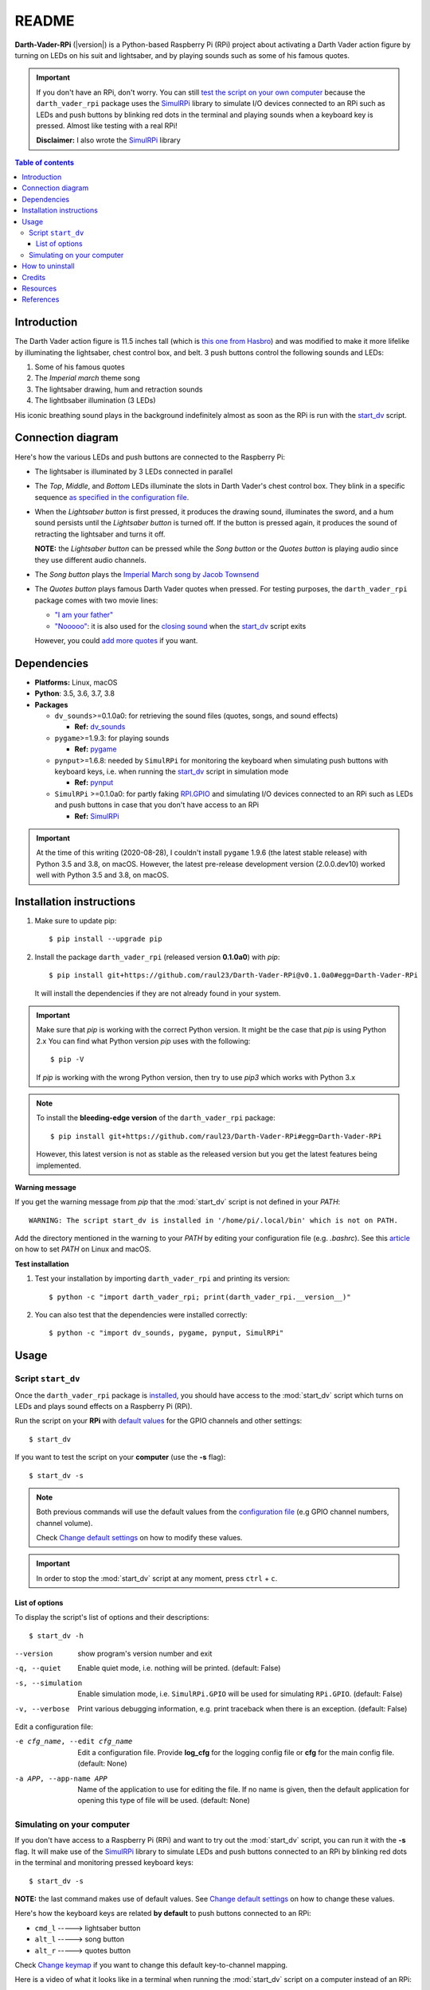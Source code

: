 ======
README
======
.. raw:: html

   <p align="center"><img src="https://raw.githubusercontent.com/raul23/Darth-Vader-RPi/master/docs/_static/images/Darth_Vader_RPi_logo.png">
   </p>

.. image:: https://readthedocs.org/projects/darth-vader-rpi/badge/?version=latest
   :target: https://darth-vader-rpi.readthedocs.io/en/latest/?badge=latest
   :alt: Documentation Status

.. image:: https://travis-ci.org/raul23/Darth-Vader-RPi.svg?branch=master
   :target: https://travis-ci.org/raul23/Darth-Vader-RPi
   :alt: Build Status

**Darth-Vader-RPi** (|version|) is a Python-based Raspberry Pi (RPi) project about
activating a Darth Vader action figure by turning on LEDs on his suit and
lightsaber, and by playing sounds such as some of his famous quotes.

.. important::

   If you don't have an RPi, don't worry. You can still
   `test the script on your own computer`_ because the
   ``darth_vader_rpi`` package uses the `SimulRPi`_ library to simulate I/O
   devices connected to an RPi such as LEDs and push buttons by blinking red
   dots in the terminal and playing sounds when a keyboard key is pressed.
   Almost like testing with a real RPi!

   **Disclaimer:** I also wrote the `SimulRPi`_ library

.. contents:: **Table of contents**
   :depth: 3
   :local:

Introduction
============
The Darth Vader action figure is 11.5 inches tall (which is
`this one from Hasbro`_) and was modified to make it more lifelike by
illuminating the lightsaber, chest control box, and belt. 3 push buttons
control the following sounds and LEDs:

#. Some of his famous quotes
#. The *Imperial march* theme song
#. The lightsaber drawing, hum and retraction sounds
#. The lightbsaber illumination (3 LEDs)

His iconic breathing sound plays in the background indefinitely almost as soon
as the RPi is run with the `start_dv`_ script.

.. raw:: html

   <div align="center">
   <a href="https://www.youtube.com/embed/P631S1k1h_0"><img src="https://img.youtube.com/vi/P631S1k1h_0/0.jpg" alt="Darth Vader action figure activated"></a>
   <p><b>Click on the above image for the full video to see the LEDs turning on
   and hear the different sounds produced by pressing the push buttons</b></p>
   </div>

Connection diagram
==================
Here's how the various LEDs and push buttons are connected to the Raspberry Pi:

.. raw:: html

   <div align="center">
   <img src="https://raw.githubusercontent.com/raul23/images/master/Darth-Vader-RPi/schematics.png"/>
   </div>

* The lightsaber is illuminated by 3 LEDs connected in parallel
* The *Top*, *Middle*, and *Bottom* LEDs illuminate the slots in Darth Vader's
  chest control box. They blink in a specific sequence
  `as specified in the configuration file`_.
* When the *Lightsaber button* is first pressed, it produces the drawing sound,
  illuminates the sword, and a hum sound persists until the *Lightsaber button*
  is turned off. If the button is pressed again, it produces the sound of
  retracting the lightsaber and turns it off.

  **NOTE:** the *Lightsaber button* can be pressed while the *Song button* or
  the *Quotes button* is playing audio since they use different audio channels.
* The *Song button* plays the `Imperial March song by Jacob Townsend`_
* The *Quotes button* plays famous Darth Vader quotes when pressed. For
  testing purposes, the ``darth_vader_rpi`` package comes with two movie lines:

  * `"I am your father"`_
  * `"Nooooo"`_: it is also used for the `closing sound`_ when the
    `start_dv`_ script exits

  However, you could `add more quotes`_ if you want.

Dependencies
============
* **Platforms:** Linux, macOS
* **Python**: 3.5, 3.6, 3.7, 3.8
* **Packages**

  * ``dv_sounds``>=0.1.0a0: for retrieving the sound files (quotes, songs, and
    sound effects)

    - **Ref:** `dv_sounds`_
  * ``pygame``>=1.9.3: for playing sounds

    - **Ref:** `pygame`_
  * ``pynput``>=1.6.8: needed by ``SimulRPi`` for monitoring the keyboard when
    simulating push buttons with keyboard keys, i.e. when running the
    `start_dv`_ script in simulation mode

    - **Ref:** `pynput`_
  * ``SimulRPi`` >=0.1.0a0: for partly faking `RPI.GPIO`_ and simulating I/O
    devices connected to an RPi such as LEDs and push buttons in case that you
    don't have access to an RPi

    - **Ref:** `SimulRPi`_

.. important::

   At the time of this writing (2020-08-28), I couldn't install ``pygame``
   1.9.6 (the latest stable release) with Python 3.5 and 3.8, on macOS.
   However, the latest pre-release development version (2.0.0.dev10) worked
   well with Python 3.5 and 3.8, on macOS.

.. _installation-instructions-label:

Installation instructions
=========================
.. TODO: IMPORTANT modify SimulRPi in requirements.txt to point to pypi
.. highlight:: none

1. Make sure to update pip::

   $ pip install --upgrade pip

2. Install the package ``darth_vader_rpi`` (released version **0.1.0a0**) with
   *pip*::

   $ pip install git+https://github.com/raul23/Darth-Vader-RPi@v0.1.0a0#egg=Darth-Vader-RPi

   It will install the dependencies if they are not already found in your system.

.. important::

   Make sure that *pip* is working with the correct Python version. It might be
   the case that *pip* is using Python 2.x You can find what Python version
   *pip* uses with the following::

      $ pip -V

   If *pip* is working with the wrong Python version, then try to use *pip3*
   which works with Python 3.x

.. note::

   To install the **bleeding-edge version** of the ``darth_vader_rpi`` package::

      $ pip install git+https://github.com/raul23/Darth-Vader-RPi#egg=Darth-Vader-RPi

   However, this latest version is not as stable as the released version but you
   get the latest features being implemented.

**Warning message**

If you get the warning message from *pip* that the :mod:`start_dv` script is
not defined in your *PATH*::

      WARNING: The script start_dv is installed in '/home/pi/.local/bin' which is not on PATH.

Add the directory mentioned in the warning to your *PATH* by editing your
configuration file (e.g. *.bashrc*). See this `article`_ on how to set *PATH*
on Linux and macOS.

**Test installation**

1. Test your installation by importing ``darth_vader_rpi`` and printing its version::

   $ python -c "import darth_vader_rpi; print(darth_vader_rpi.__version__)"

2. You can also test that the dependencies were installed correctly::

   $ python -c "import dv_sounds, pygame, pynput, SimulRPi"

Usage
=====
Script ``start_dv``
-------------------
Once the ``darth_vader_rpi`` package is `installed`_, you should have access to
the :mod:`start_dv` script which turns on LEDs and plays sound effects on a
Raspberry Pi (RPi).

Run the script on your **RPi** with `default values`_ for the GPIO channels
and other settings::

   $ start_dv

If you want to test the script on your **computer** (use the **-s** flag)::

   $ start_dv -s

.. note::

   Both previous commands will use the default values from the
   `configuration file`_ (e.g GPIO channel numbers, channel volume).

   Check `Change default settings`_ on how to modify these values.

.. important::

   In order to stop the :mod:`start_dv` script at any moment, press
   ``ctrl`` + ``c``.

List of options
^^^^^^^^^^^^^^^
To display the script's list of options and their descriptions::

   $ start_dv -h

--version            show program's version number and exit
-q, --quiet          Enable quiet mode, i.e. nothing will be printed.
                     (default: False)
-s, --simulation     Enable simulation mode, i.e. ``SimulRPi.GPIO`` will be
                     used for simulating ``RPi.GPIO``. (default: False)
-v, --verbose        Print various debugging information, e.g. print
                     traceback when there is an exception. (default: False)

Edit a configuration file:

-e cfg_name, --edit cfg_name   Edit a configuration file. Provide **log_cfg**
                               for the logging config file or **cfg** for the
                               main config file. (default: None)

-a APP, --app-name APP   Name of the application to use for editing the file.
                         If no name is given, then the default application for
                         opening this type of file will be used. (default:
                         None)


Simulating on your computer
---------------------------
If you don't have access to a Raspberry Pi (RPi) and want to try out the
:mod:`start_dv` script, you can run it with the **-s** flag. It will make use
of the `SimulRPi`_ library to simulate LEDs and push buttons connected to an
RPi by blinking red dots in the terminal and monitoring pressed keyboard keys::

   $ start_dv -s

**NOTE:** the last command makes use of default values. See
`Change default settings`_ on how to change these values.

Here's how the keyboard keys are related **by default** to push buttons
connected to an RPi:

* ``cmd_l``   -----> lightsaber button
* ``alt_l``   -----> song button
* ``alt_r``  -----> quotes button

Check `Change keymap`_ if you want to change this default key-to-channel
mapping.

Here is a video of what it looks like in a terminal when running the
:mod:`start_dv` script on a computer instead of an RPi:

.. raw:: html

   <div align="center">
   <a href="https://youtu.be/NwVQlh5eu1g"><img src="https://img.youtube.com/vi/NwVQlh5eu1g/0.jpg"
   alt="LEDs and buttons simulation in a terminal [Darth-Vader-RPi project]"></a>
   <p><b>Click on the above image for the full video</b></p>
   </div>

How to uninstall
================
To uninstall **only** the package ``darth_vader_rpi``::

   $ pip uninstall darth_vader_rpi

To uninstall the package ``darth_vader_rpi`` and its dependencies::

   $ pip uninstall darth_vader_rpi dv_sounds pygame pynput simulrpi

You can remove from the previous command-line those dependencies that you don't
want to uninstall.

.. note::

   When uninstalling the ``darth_vader_rpi`` package, you might be informed
   that the configuration files *logging_cfg.json* and *main_cfg.json* won't be
   removed by *pip*. You can remove those files manually by noting their paths
   returned by *pip*. Or you can leave them so your saved settings can be
   re-used the next time you re-install the package.

   **Example:**

   .. code-block:: console
      :emphasize-lines: 8, 11

      $ pip uninstall darth-vader-rpi
      Found existing installation: Darth-Vader-RPi 0.1.0a0
      Uninstalling Darth-Vader-RPi-0.1.0a0:
        Would remove:
          /Users/test/miniconda3/envs/rpi_py37/bin/start_dv
          /Users/test/miniconda3/envs/rpi_py37/lib/python3.7/site-packages/Darth_Vader_RPi-0.1.0a0.dist-info/*
          /Users/test/miniconda3/envs/rpi_py37/lib/python3.7/site-packages/darth_vader_rpi/*
        Would not remove (might be manually added):
          /Users/test/miniconda3/envs/rpi_py37/lib/python3.7/site-packages/darth_vader_rpi/configs/logging_cfg.json
          /Users/test/miniconda3/envs/rpi_py37/lib/python3.7/site-packages/darth_vader_rpi/configs/main_cfg.json
      $ rm -r /Users/test/miniconda3/envs/rpi_py37/lib/python3.7/site-packages/darth_vader_rpi

Credits
=======
- **Darth Vader quotes:**

  - `"I am your father"`_
  - `"Nooooo"`_
- **Music:**

  - `Imperial March song by Jacob Townsend`_ is licensed under a
    `Creative Commons (CC BY-NC-SA 3.0) License`_

    **NOTE:** The original song file was reduced under 1 MB by removing the
    first 7 seconds (no sound) and the last 2 minutes and 24 seconds.
- **Sound effects:**

  - `Darth Vader breathing sound`_
  - `Darth Vader's lightsaber sound effect`_
  - `Darth Vader's lightsaber retraction sound effect`_
- **Slot LEDs sequences:**

  - `Empire Strikes Back chest box light sequence`_

Resources
=========
* `Darth-Vader-RPi GitHub`_: source code


References
==========
* `dv_sounds`_: a package for downloading the various sounds needed for the
  project, e.g. ligthsaber sound effects
* `pygame`_: a package used for playing sounds
* `RPI.GPIO`_: a module to control RPi GPIO channels
* `SimulRPi`_: a package that partly fakes ``RPi.GPIO`` and simulates some I/O
  devices on a Raspberry Pi. It makes use of the `pynput`_ library for
  monitoring the keyboard for any pressed key.

.. URLs

.. 0. default_main_cfg
.. _as specified in the configuration file:
   https://github.com/raul23/archive/blob/master/SimulRPi/v0.1.0a0/default_main_cfg.json#L51
.. _configuration file: https://github.com/raul23/archive/blob/master/SimulRPi/v0.1.0a0/default_main_cfg.json#L1
.. _default values: https://github.com/raul23/archive/blob/master/SimulRPi/v0.1.0a0/default_main_cfg.json#L1

.. 1. External links
.. _article: https://docs.oracle.com/cd/E19062-01/sun.mgmt.ctr36/819-5418/gaznb/index.html
.. _dv_sounds: https://github.com/raul23/DV-Sounds
.. _pygame: https://www.pygame.org/
.. _pynput: https://pynput.readthedocs.io
.. _this one from Hasbro: https://amzn.to/3hIw0ou
.. _Darth-Vader-RPi GitHub: https://github.com/raul23/Darth-Vader-RPi
.. _"I am your father": https://www.youtube.com/watch?v=xuJEYdOFEP4
.. _Creative Commons (CC BY-NC-SA 3.0) License: http://creativecommons.org/licenses/by-nc-sa/3.0/
.. _Darth Vader breathing sound: https://www.youtube.com/watch?v=d28NrjMPERs
.. _Darth Vader's lightsaber retraction sound effect: https://www.youtube.com/watch?v=m6buyGJF46k
.. _Darth Vader's lightsaber sound effect: https://www.youtube.com/watch?v=bord-573NWY
.. _Empire Strikes Back chest box light sequence: https://youtu.be/E2J_xl2MbGU?t=333
.. _Imperial March song by Jacob Townsend: https://soundcloud.com/jacobtownsend1/imperial-march
.. _"Nooooo": https://www.youtube.com/watch?v=ZscVhFvD6iE
.. _RPi.GPIO: https://pypi.org/project/RPi.GPIO/
.. _SimulRPi: https://pypi.org/project/SimulRPi/

.. 2. Internal links
.. _add more quotes: change_default_settings.html#add-darth-vader-quotes-label
.. _closing sound: change_default_settings.html#change-closing-sound-label
.. _installed: #installation-instructions-label
.. _start_dv: #script-start-dv
.. _test the script on your own computer: #simulating-on-your-computer
.. _Change default settings: change_default_settings.html
.. _Change keymap: change_default_settings.html#change-keymap-label
.. _Darth-Vader-RPi Changelog: changelog.html
